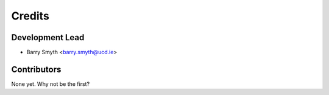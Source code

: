 =======
Credits
=======

Development Lead
----------------

* Barry Smyth <barry.smyth@ucd.ie>

Contributors
------------

None yet. Why not be the first?
